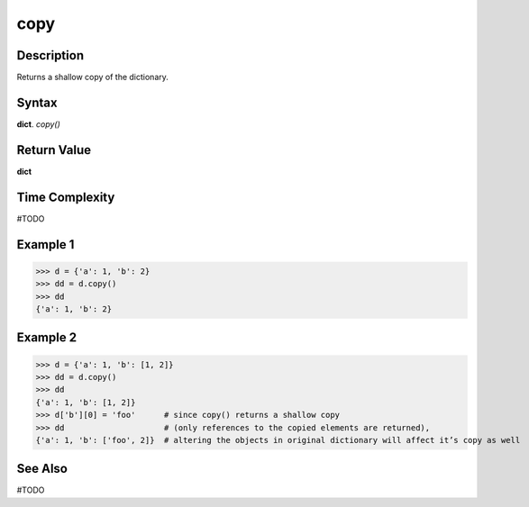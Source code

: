 ====
copy
====

Description
===========
Returns a shallow copy of the dictionary.

Syntax
======
**dict**. *copy()*

Return Value
============
**dict**

Time Complexity
===============
#TODO

Example 1
=========
>>> d = {'a': 1, 'b': 2}
>>> dd = d.copy()
>>> dd
{'a': 1, 'b': 2}

Example 2
=========
>>> d = {'a': 1, 'b': [1, 2]}
>>> dd = d.copy()
>>> dd
{'a': 1, 'b': [1, 2]}
>>> d['b'][0] = 'foo'      # since copy() returns a shallow copy
>>> dd                     # (only references to the copied elements are returned),
{'a': 1, 'b': ['foo', 2]}  # altering the objects in original dictionary will affect it’s copy as well

See Also
========
#TODO
